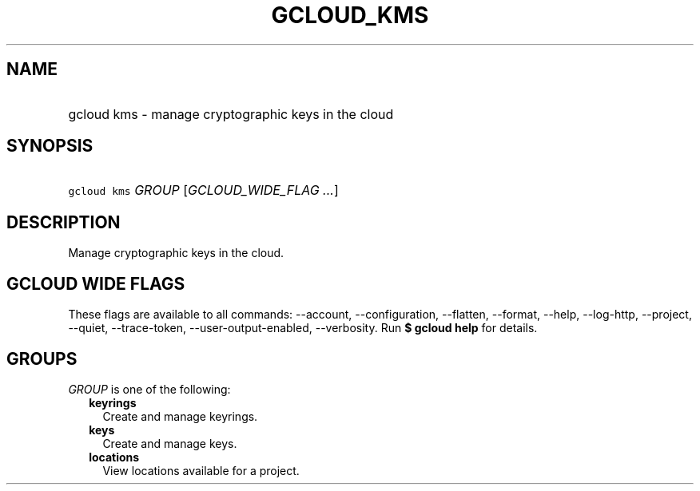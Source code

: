 
.TH "GCLOUD_KMS" 1



.SH "NAME"
.HP
gcloud kms \- manage cryptographic keys in the cloud



.SH "SYNOPSIS"
.HP
\f5gcloud kms\fR \fIGROUP\fR [\fIGCLOUD_WIDE_FLAG\ ...\fR]



.SH "DESCRIPTION"

Manage cryptographic keys in the cloud.



.SH "GCLOUD WIDE FLAGS"

These flags are available to all commands: \-\-account, \-\-configuration,
\-\-flatten, \-\-format, \-\-help, \-\-log\-http, \-\-project, \-\-quiet,
\-\-trace\-token, \-\-user\-output\-enabled, \-\-verbosity. Run \fB$ gcloud
help\fR for details.



.SH "GROUPS"

\f5\fIGROUP\fR\fR is one of the following:

.RS 2m
.TP 2m
\fBkeyrings\fR
Create and manage keyrings.

.TP 2m
\fBkeys\fR
Create and manage keys.

.TP 2m
\fBlocations\fR
View locations available for a project.
.RE
.sp
